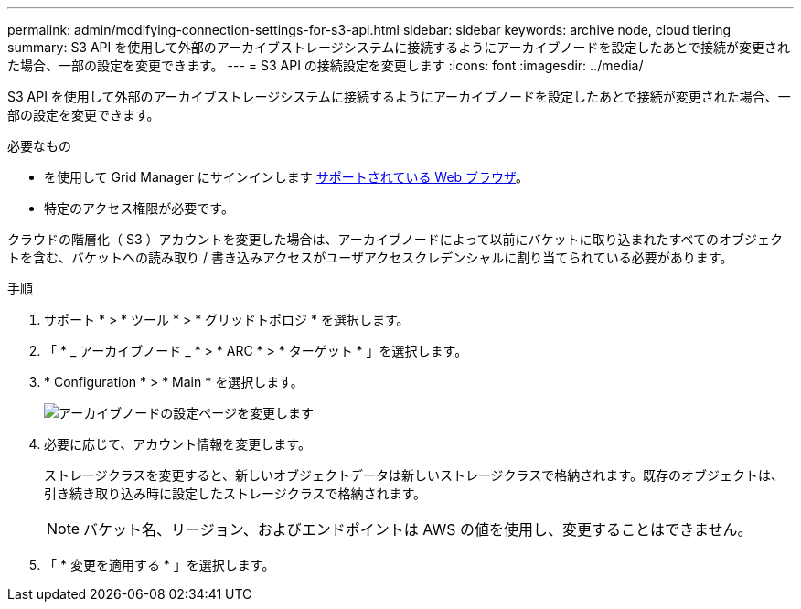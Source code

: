 ---
permalink: admin/modifying-connection-settings-for-s3-api.html 
sidebar: sidebar 
keywords: archive node, cloud tiering 
summary: S3 API を使用して外部のアーカイブストレージシステムに接続するようにアーカイブノードを設定したあとで接続が変更された場合、一部の設定を変更できます。 
---
= S3 API の接続設定を変更します
:icons: font
:imagesdir: ../media/


[role="lead"]
S3 API を使用して外部のアーカイブストレージシステムに接続するようにアーカイブノードを設定したあとで接続が変更された場合、一部の設定を変更できます。

.必要なもの
* を使用して Grid Manager にサインインします xref:../admin/web-browser-requirements.adoc[サポートされている Web ブラウザ]。
* 特定のアクセス権限が必要です。


クラウドの階層化（ S3 ）アカウントを変更した場合は、アーカイブノードによって以前にバケットに取り込まれたすべてのオブジェクトを含む、バケットへの読み取り / 書き込みアクセスがユーザアクセスクレデンシャルに割り当てられている必要があります。

.手順
. サポート * > * ツール * > * グリッドトポロジ * を選択します。
. 「 * _ アーカイブノード _ * > * ARC * > * ターゲット * 」を選択します。
. * Configuration * > * Main * を選択します。
+
image::../media/archive_node_s3_middleware.gif[アーカイブノードの設定ページを変更します]

. 必要に応じて、アカウント情報を変更します。
+
ストレージクラスを変更すると、新しいオブジェクトデータは新しいストレージクラスで格納されます。既存のオブジェクトは、引き続き取り込み時に設定したストレージクラスで格納されます。

+

NOTE: バケット名、リージョン、およびエンドポイントは AWS の値を使用し、変更することはできません。

. 「 * 変更を適用する * 」を選択します。

